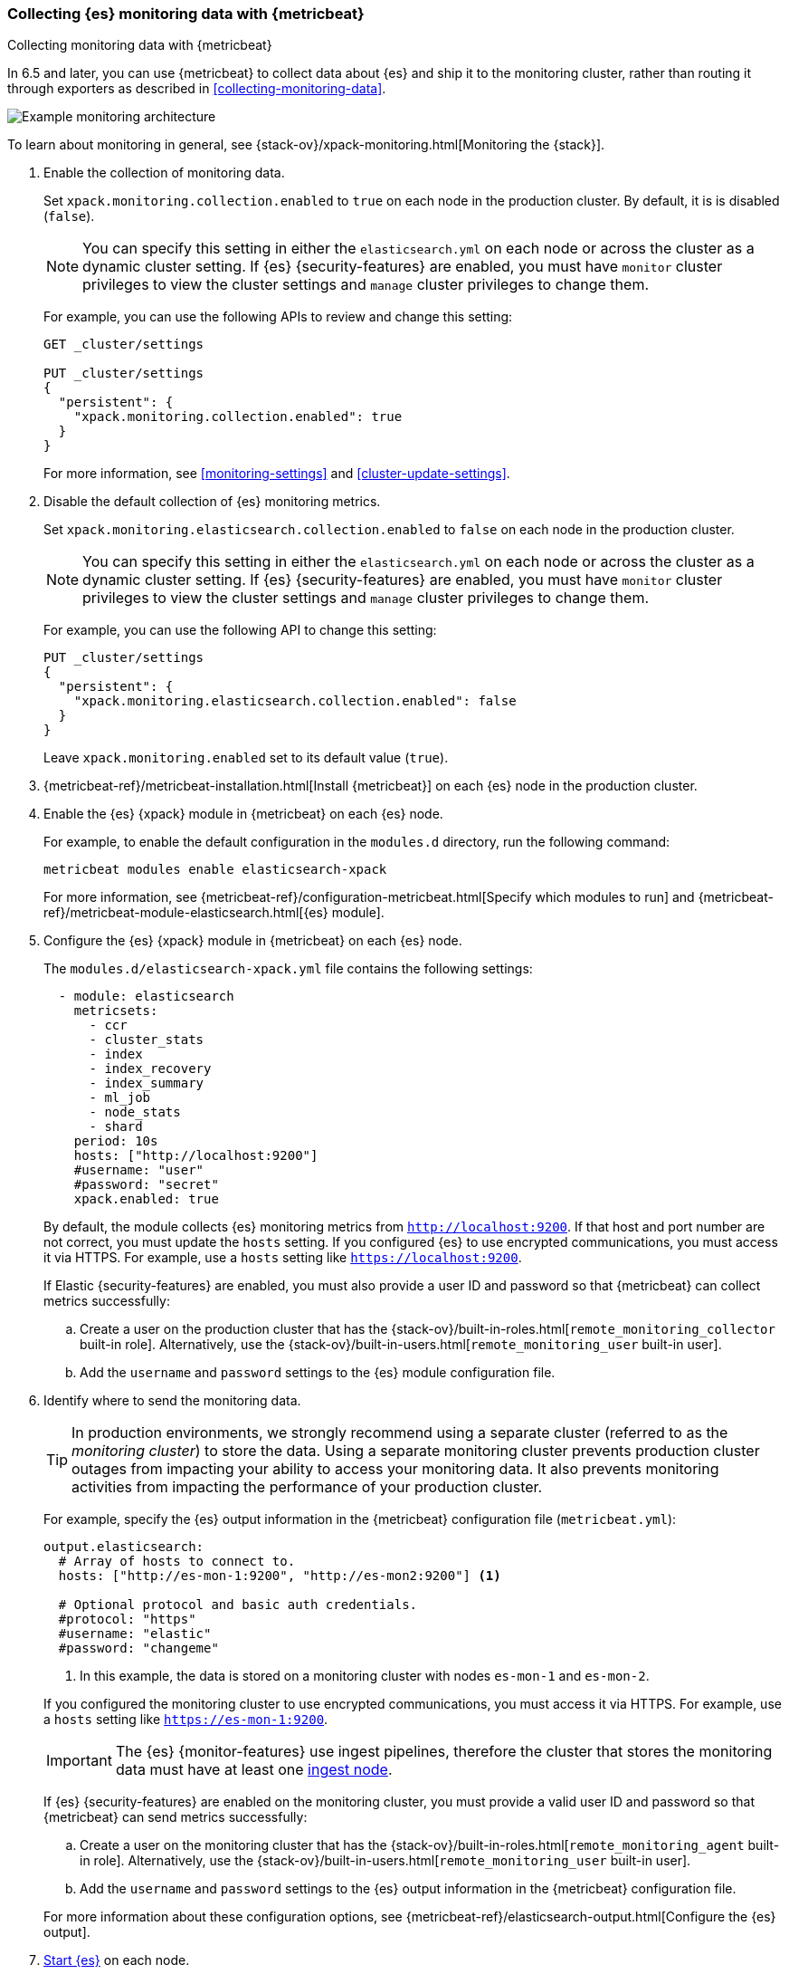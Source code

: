 [role="xpack"]
[testenv="gold"]
[[configuring-metricbeat]]
=== Collecting {es} monitoring data with {metricbeat}

[subs="attributes"]
++++
<titleabbrev>Collecting monitoring data with {metricbeat}</titleabbrev>
++++

In 6.5 and later, you can use {metricbeat} to collect data about {es} 
and ship it to the monitoring cluster, rather than routing it through exporters 
as described in <<collecting-monitoring-data>>. 

image::monitoring/images/metricbeat.png[Example monitoring architecture]

To learn about monitoring in general, see 
{stack-ov}/xpack-monitoring.html[Monitoring the {stack}]. 

//NOTE: The tagged regions are re-used in the Stack Overview.

. Enable the collection of monitoring data. +
+
--
// tag::enable-collection[]
Set `xpack.monitoring.collection.enabled` to `true` on each node in the
production cluster. By default, it is is disabled (`false`). 

NOTE: You can specify this setting in either the `elasticsearch.yml` on each 
node or across the cluster as a dynamic cluster setting. If {es} 
{security-features} are enabled, you must have `monitor` cluster privileges to 
view the cluster settings and `manage` cluster privileges to change them.

For example, you can use the following APIs to review and change this setting:

[source,js]
----------------------------------
GET _cluster/settings

PUT _cluster/settings
{
  "persistent": {
    "xpack.monitoring.collection.enabled": true
  }
}
----------------------------------
// CONSOLE 
// end::enable-collection[]
For more information, see <<monitoring-settings>> and <<cluster-update-settings>>.
--

. Disable the default collection of {es} monitoring metrics. +
+
--
// tag::disable-default-collection[]
Set `xpack.monitoring.elasticsearch.collection.enabled` to `false` on each node
in the production cluster.

NOTE: You can specify this setting in either the `elasticsearch.yml` on each 
node or across the cluster as a dynamic cluster setting. If {es} 
{security-features} are enabled, you must have `monitor` cluster privileges to 
view the cluster settings and `manage` cluster privileges to change them.

For example, you can use the following API to change this setting:

[source,js]
----------------------------------
PUT _cluster/settings
{
  "persistent": {
    "xpack.monitoring.elasticsearch.collection.enabled": false
  }
}
----------------------------------
// CONSOLE

Leave `xpack.monitoring.enabled` set to its default value (`true`).
// end::disable-default-collection[]
--

. {metricbeat-ref}/metricbeat-installation.html[Install {metricbeat}] on each
{es} node in the production cluster.

. Enable the {es} {xpack} module in {metricbeat} on each {es} node. +
+
--
// tag::enable-es-module[]
For example, to enable the default configuration in the `modules.d` directory, 
run the following command:

["source","sh",subs="attributes,callouts"]
----------------------------------------------------------------------
metricbeat modules enable elasticsearch-xpack
----------------------------------------------------------------------

For more information, see 
{metricbeat-ref}/configuration-metricbeat.html[Specify which modules to run] and 
{metricbeat-ref}/metricbeat-module-elasticsearch.html[{es} module]. 

// end::enable-es-module[]
--

. Configure the {es} {xpack} module in {metricbeat} on each {es} node. +
+
--
// tag::configure-es-module[]
The `modules.d/elasticsearch-xpack.yml` file contains the following settings:

[source,yaml]
----------------------------------
  - module: elasticsearch
    metricsets:
      - ccr
      - cluster_stats
      - index
      - index_recovery
      - index_summary
      - ml_job
      - node_stats
      - shard
    period: 10s
    hosts: ["http://localhost:9200"]
    #username: "user"
    #password: "secret"
    xpack.enabled: true
----------------------------------

By default, the module collects {es} monitoring metrics from
`http://localhost:9200`. If that host and port number are not correct, you must
update the `hosts` setting. If you configured {es} to use encrypted
communications, you must access it via HTTPS. For example, use a `hosts` setting
like `https://localhost:9200`.
// end::configure-es-module[]

// tag::remote-monitoring-user[]
If Elastic {security-features} are enabled, you must also provide a user ID
and password so that {metricbeat} can collect metrics successfully: 

.. Create a user on the production cluster that has the
{stack-ov}/built-in-roles.html[`remote_monitoring_collector` built-in role]. 
Alternatively, use the
{stack-ov}/built-in-users.html[`remote_monitoring_user` built-in user].

.. Add the `username` and `password` settings to the {es} module configuration
file. 
// end::remote-monitoring-user[]
--

. Identify where to send the monitoring data. +
+
--
TIP: In production environments, we strongly recommend using a separate cluster 
(referred to as the _monitoring cluster_) to store the data. Using a separate 
monitoring cluster prevents production cluster outages from impacting your 
ability to access your monitoring data. It also prevents monitoring activities 
from impacting the performance of your production cluster.

For example, specify the {es} output information in the {metricbeat} 
configuration file (`metricbeat.yml`):

[source,yaml]
----------------------------------
output.elasticsearch:
  # Array of hosts to connect to.
  hosts: ["http://es-mon-1:9200", "http://es-mon2:9200"] <1>
  
  # Optional protocol and basic auth credentials.
  #protocol: "https"
  #username: "elastic"
  #password: "changeme"
----------------------------------
<1> In this example, the data is stored on a monitoring cluster with nodes 
`es-mon-1` and `es-mon-2`. 

If you configured the monitoring cluster to use encrypted communications, you
must access it via HTTPS. For example, use a `hosts` setting like
`https://es-mon-1:9200`.

IMPORTANT: The {es} {monitor-features} use ingest pipelines, therefore the
cluster that stores the monitoring data must have at least one 
<<ingest,ingest node>>. 

If {es} {security-features} are enabled on the monitoring cluster, you must
provide a valid user ID and password so that {metricbeat} can send metrics 
successfully: 

.. Create a user on the monitoring cluster that has the 
{stack-ov}/built-in-roles.html[`remote_monitoring_agent` built-in role]. 
Alternatively, use the 
{stack-ov}/built-in-users.html[`remote_monitoring_user` built-in user].

.. Add the `username` and `password` settings to the {es} output information in 
the {metricbeat} configuration file.

For more information about these configuration options, see 
{metricbeat-ref}/elasticsearch-output.html[Configure the {es} output].
--

. <<starting-elasticsearch,Start {es}>> on each node.

. {metricbeat-ref}/metricbeat-starting.html[Start {metricbeat}] on each node. 

. {kibana-ref}/monitoring-data.html[View the monitoring data in {kib}]. 
